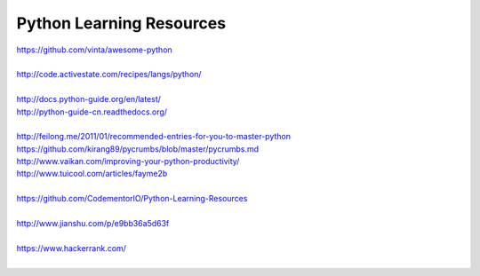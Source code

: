 Python Learning Resources
=========================

| https://github.com/vinta/awesome-python
|

| http://code.activestate.com/recipes/langs/python/
| 

| http://docs.python-guide.org/en/latest/
| http://python-guide-cn.readthedocs.org/
| 

| http://feilong.me/2011/01/recommended-entries-for-you-to-master-python
| https://github.com/kirang89/pycrumbs/blob/master/pycrumbs.md
| http://www.vaikan.com/improving-your-python-productivity/
| http://www.tuicool.com/articles/fayme2b
| 
 
| https://github.com/CodementorIO/Python-Learning-Resources
|
| http://www.jianshu.com/p/e9bb36a5d63f
|
| https://www.hackerrank.com/
|

